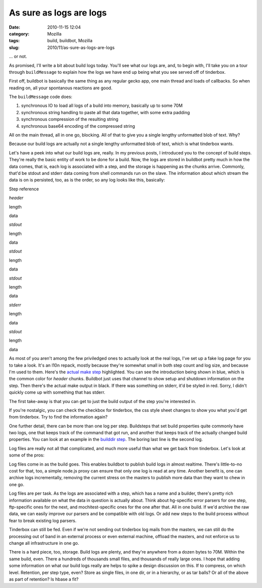 As sure as logs are logs
########################
:date: 2010-11-15 12:04
:category: Mozilla
:tags: build, buildbot, Mozilla
:slug: 2010/11/as-sure-as-logs-are-logs

... or not.

As promised, I'll write a bit about build logs today. You'll see what our logs are, and, to begin with, I'll take you on a tour through ``buildMessage`` to explain how the logs we have end up being what you see served off of tinderbox.

First off, buildbot is basically the same thing as any regular gecko app, one main thread and loads of callbacks. So when reading on, all your spontanous reactions are good.

The ``buildMessage`` code does:

#. synchronous IO to load all logs of a build into memory, basically up to some 70M
#. synchronous string handling to paste all that data together, with some extra padding
#. synchronous compression of the resulting string
#. synchronous base64 encoding of the compressed string

All on the main thread, all in one go, blocking. All of that to give you a single lengthy unformatted blob of text. Why?

Because our build logs are actually not a single lengthy unformatted blob of text, which is what tinderbox wants.

Let's have a peek into what our build logs are, really. In my previous posts, I introduced you to the concept of build steps. They're really the basic entity of work to be done for a build. Now, the logs are stored in buildbot pretty much in how the data comes, that is, each log is associated with a step, and the storage is happening as the chunks arrive. Commonly, that'd be stdout and stderr data coming from shell commands run on the slave. The information about which stream the data is on is persisted, too, as is the order, so any log looks like this, basically:

.. raw:: html

   <table cellspacing="0" cellpadding="5" border="1">

.. raw:: html

   <tr>

.. raw:: html

   <td rowspan="6" style="vertical-align: top;">

Step reference

.. raw:: html

   </td>

.. raw:: html

   <td>

*header*

.. raw:: html

   </td>

.. raw:: html

   <td>

length

.. raw:: html

   </td>

.. raw:: html

   <td>

data

.. raw:: html

   </tr>

.. raw:: html

   </tr>

.. raw:: html

   <tr>

.. raw:: html

   <td>

*stdout*

.. raw:: html

   </td>

.. raw:: html

   <td>

length

.. raw:: html

   </td>

.. raw:: html

   <td>

data

.. raw:: html

   </tr>

.. raw:: html

   </tr>

.. raw:: html

   <tr>

.. raw:: html

   <td>

*stdout*

.. raw:: html

   </td>

.. raw:: html

   <td>

length

.. raw:: html

   </td>

.. raw:: html

   <td>

data

.. raw:: html

   </tr>

.. raw:: html

   </tr>

.. raw:: html

   <tr>

.. raw:: html

   <td>

*stdout*

.. raw:: html

   </td>

.. raw:: html

   <td>

length

.. raw:: html

   </td>

.. raw:: html

   <td>

data

.. raw:: html

   </tr>

.. raw:: html

   </tr>

.. raw:: html

   <tr>

.. raw:: html

   <td>

*stderr*

.. raw:: html

   </td>

.. raw:: html

   <td>

length

.. raw:: html

   </td>

.. raw:: html

   <td>

data

.. raw:: html

   </tr>

.. raw:: html

   </tr>

.. raw:: html

   <tr>

.. raw:: html

   <td>

*stdout*

.. raw:: html

   </td>

.. raw:: html

   <td>

length

.. raw:: html

   </td>

.. raw:: html

   <td>

data

.. raw:: html

   </tr>

.. raw:: html

   </tr>

.. raw:: html

   </table>

As most of you aren't among the few priviledged ones to actually look at the real logs, I've set up a fake log page for you to take a look. It's an l10n repack, mostly because they're somewhat small in both step count and log size, and because I'm used to them. Here's the `actual make step <http://people.mozilla.org/~axel/logs-example/#repack_installers>`__ highlighted. You can see the introduction being shown in blue, which is the common color for *header* chunks. Buildbot just uses that channel to show setup and shutdown information on the step. Then there's the actual make output in black. If there was something on stderr, it'd be styled in red. Sorry, I didn't quickly come up with something that has stderr.

The first take-away is that you can get to just the build output of the step you're interested in.

If you're nostalgic, you can check the checkbox for tinderbox, the css style sheet changes to show you what you'd get from tinderbox. Try to find the information again?

One further detail, there can be more than one log per step. Buildsteps that set build properties quite commonly have two logs, one that keeps track of the command that got run, and another that keeps track of the actually changed build properties. You can look at an example in the `builddir step <http://people.mozilla.org/~axel/logs-example/#set_builddir>`__. The boring last line is the second log.

Log files are really not all that complicated, and much more useful than what we get back from tinderbox. Let's look at some of the pros:

Log files come in as the build goes. This enables buildbot to publish build logs in almost realtime. There's little-to-no cost for that, too, a simple node.js proxy can ensure that only one log is read at any time. Another benefit is, one can archive logs incrementally, removing the current stress on the masters to publish more data than they want to chew in one go.

Log files are per task. As the logs are associated with a step, which has a name and a builder, there's pretty rich information available on what the data in question is actually about. Think about hg-specific error parsers for one step, ftp-specific ones for the next, and mochitest-specific ones for the one after that. All in one build. If we'd archive the raw data, we can easily improve our parsers and be compatible with old logs. Or add new steps to the build process without fear to break existing log parsers.

Tinderbox can still be fed. Even if we're not sending out tinderbox log mails from the masters, we can still do the processing out of band in an external process or even external machine, offload the masters, and not enforce us to change all infrastructure in one go.

There is a hard piece, too, storage. Build logs are plenty, and they're anywhere from a dozen bytes to 70M. Within the same build, even. There a hundreds of thousands small files, and thousands of really large ones. I hope that adding some information on what our build logs really are helps to spike a design discussion on this. If to compress, on which level. Retention, per step type, even? Store as single files, in one dir, or in a hierarchy, or as tar balls? Or all of the above as part of retention? Is hbase a fit?
